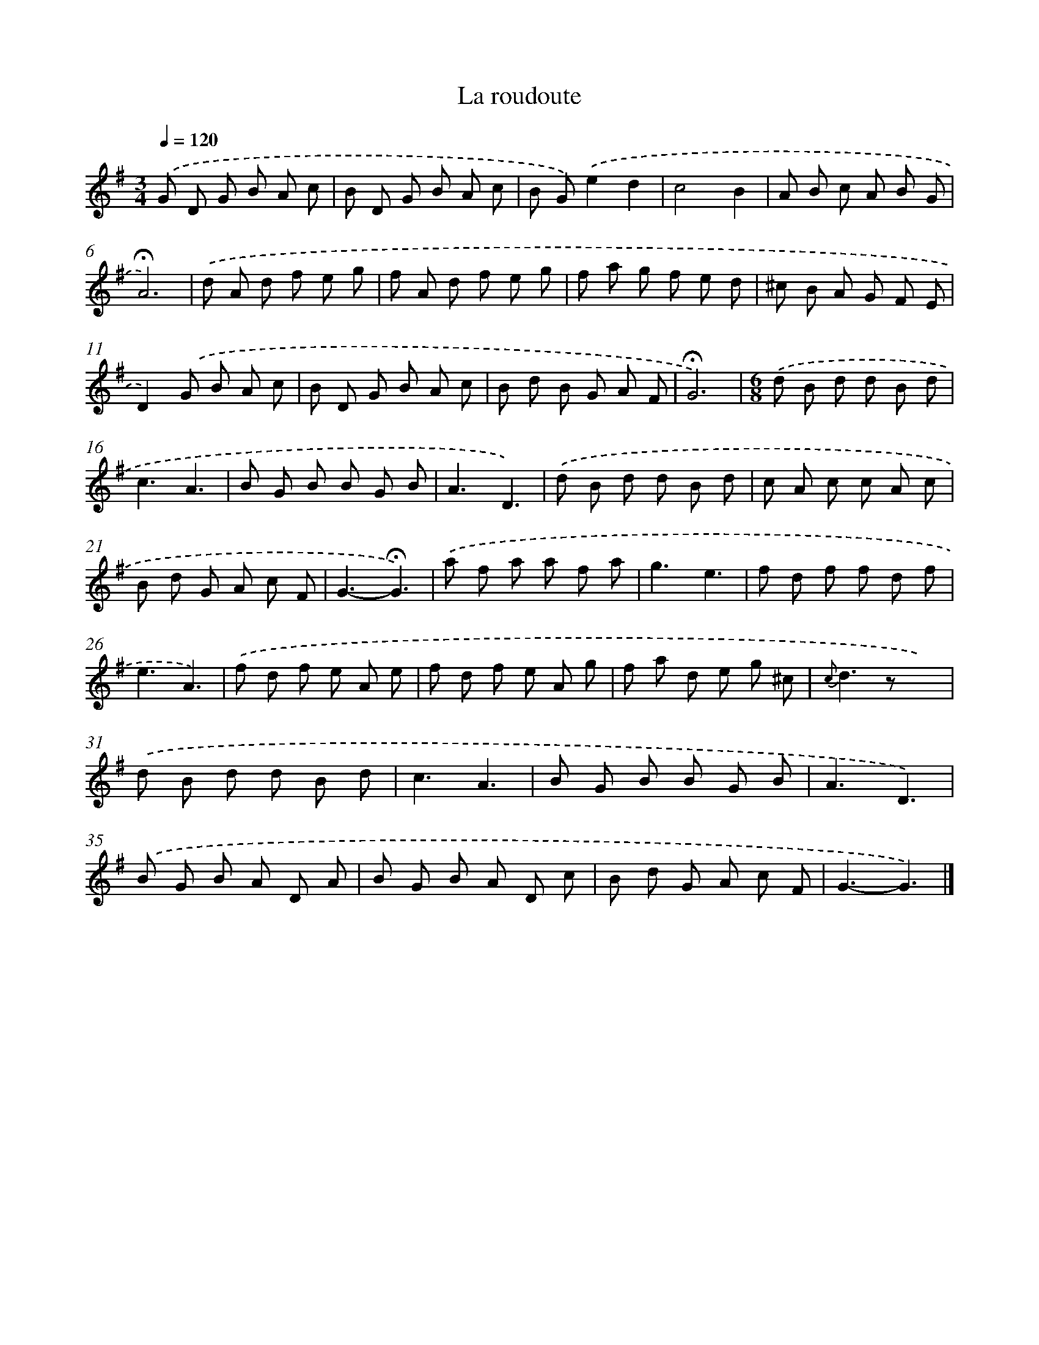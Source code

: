 X: 16763
T: La roudoute
%%abc-version 2.0
%%abcx-abcm2ps-target-version 5.9.1 (29 Sep 2008)
%%abc-creator hum2abc beta
%%abcx-conversion-date 2018/11/01 14:38:06
%%humdrum-veritas 1888859114
%%humdrum-veritas-data 855453808
%%continueall 1
%%barnumbers 0
L: 1/8
M: 3/4
Q: 1/4=120
K: G clef=treble
.('G D G B A c |
B D G B A c |
B G).('e2d2 |
c4B2 |
A B c A B G |
!fermata!A6) |
.('d A d f e g |
f A d f e g |
f a g f e d |
^c B A G F E |
D2).('G B A c |
B D G B A c |
B d B G A F |
!fermata!G6) |
[M:6/8].('d B d d B d |
c3A3 |
B G B B G B |
A3D3) |
.('d B d d B d |
c A c c A c |
B d G A c F |
G3-!fermata!G3) |
.('a f a a f a |
g3e3 |
f d f f d f |
e3A3) |
.('f d f e A e |
f d f e A g |
f a d e g ^c |
{c}d2>z2x2) |
.('d B d d B d |
c3A3 |
B G B B G B |
A3D3) |
.('B G B A D A |
B G B A D c |
B d G A c F |
G3-G3) |]
